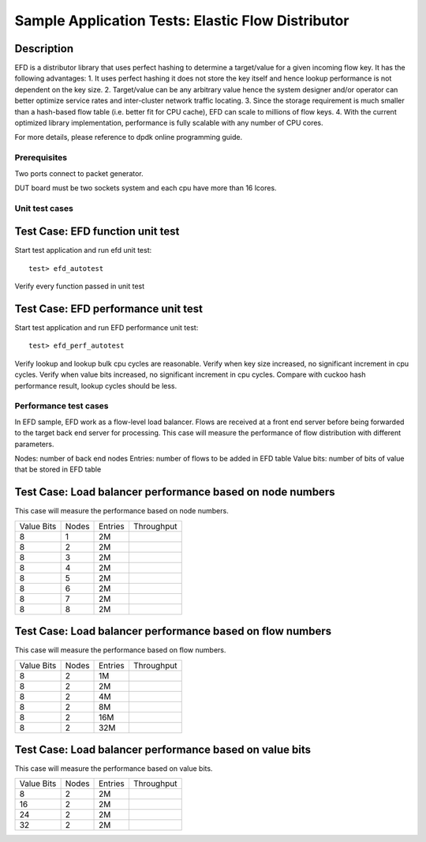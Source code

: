 .. Copyright (c) <2010-2017>, Intel Corporation
   All rights reserved.
   
   Redistribution and use in source and binary forms, with or without
   modification, are permitted provided that the following conditions
   are met:
   
   - Redistributions of source code must retain the above copyright
     notice, this list of conditions and the following disclaimer.
   
   - Redistributions in binary form must reproduce the above copyright
     notice, this list of conditions and the following disclaimer in
     the documentation and/or other materials provided with the
     distribution.
   
   - Neither the name of Intel Corporation nor the names of its
     contributors may be used to endorse or promote products derived
     from this software without specific prior written permission.
   
   THIS SOFTWARE IS PROVIDED BY THE COPYRIGHT HOLDERS AND CONTRIBUTORS
   "AS IS" AND ANY EXPRESS OR IMPLIED WARRANTIES, INCLUDING, BUT NOT
   LIMITED TO, THE IMPLIED WARRANTIES OF MERCHANTABILITY AND FITNESS
   FOR A PARTICULAR PURPOSE ARE DISCLAIMED. IN NO EVENT SHALL THE
   COPYRIGHT OWNER OR CONTRIBUTORS BE LIABLE FOR ANY DIRECT, INDIRECT,
   INCIDENTAL, SPECIAL, EXEMPLARY, OR CONSEQUENTIAL DAMAGES
   (INCLUDING, BUT NOT LIMITED TO, PROCUREMENT OF SUBSTITUTE GOODS OR
   SERVICES; LOSS OF USE, DATA, OR PROFITS; OR BUSINESS INTERRUPTION)
   HOWEVER CAUSED AND ON ANY THEORY OF LIABILITY, WHETHER IN CONTRACT,
   STRICT LIABILITY, OR TORT (INCLUDING NEGLIGENCE OR OTHERWISE)
   ARISING IN ANY WAY OUT OF THE USE OF THIS SOFTWARE, EVEN IF ADVISED
   OF THE POSSIBILITY OF SUCH DAMAGE.

==================================================
Sample Application Tests: Elastic Flow Distributor
==================================================

Description
-----------
EFD is a distributor library that uses perfect hashing to determine a
target/value for a given incoming flow key.
It has the following advantages: 
1. It uses perfect hashing it does not store the key itself and hence
lookup performance is not dependent on the key size. 
2. Target/value can be any arbitrary value hence the system designer
and/or operator can better optimize service rates and inter-cluster
network traffic locating. 
3. Since the storage requirement is much smaller than a hash-based flow
table (i.e. better fit for CPU cache), EFD can scale to millions of flow
keys.
4. With the current optimized library implementation, performance is fully
scalable with any number of CPU cores.

For more details, please reference to dpdk online programming guide.

Prerequisites
=============
Two ports connect to packet generator.

DUT board must be two sockets system and each cpu have more than 16 lcores.

Unit test cases
===================

Test Case: EFD function unit test
---------------------------------
Start test application and run efd unit test::

   test> efd_autotest

Verify every function passed in unit test

Test Case: EFD performance unit test
------------------------------------
Start test application and run EFD performance unit test::

   test> efd_perf_autotest

Verify lookup and lookup bulk cpu cycles are reasonable.
Verify when key size increased, no significant increment in cpu cycles.
Verify when value bits increased, no significant increment in cpu cycles.
Compare with cuckoo hash performance result, lookup cycles should be less.

Performance test cases
==============================
In EFD sample, EFD work as a flow-level load balancer. Flows are received at
a front end server before being forwarded to the target back end server for
processing. This case will measure the performance of flow distribution with
different parameters.

Nodes: number of back end nodes
Entries: number of flows to be added in EFD table
Value bits: number of bits of value that be stored in EFD table

Test Case: Load balancer performance based on node numbers
----------------------------------------------------------------------
This case will measure the performance based on node numbers.

+--------------+-------+-----------+------------+
| Value Bits   | Nodes | Entries   | Throughput |
+--------------+-------+-----------+------------+
|  8           |   1   |    2M     |            |
+--------------+-------+-----------+------------+
|  8           |   2   |    2M     |            |
+--------------+-------+-----------+------------+
|  8           |   3   |    2M     |            |
+--------------+-------+-----------+------------+
|  8           |   4   |    2M     |            |
+--------------+-------+-----------+------------+
|  8           |   5   |    2M     |            |
+--------------+-------+-----------+------------+
|  8           |   6   |    2M     |            |
+--------------+-------+-----------+------------+
|  8           |   7   |    2M     |            |
+--------------+-------+-----------+------------+
|  8           |   8   |    2M     |            |
+--------------+-------+-----------+------------+

Test Case: Load balancer performance based on flow numbers
-----------------------------------------------------------------------
This case will measure the performance based on flow numbers.

+--------------+-------+-----------+------------+
| Value Bits   | Nodes | Entries   | Throughput |
+--------------+-------+-----------+------------+
|  8           |   2   |    1M     |            |
+--------------+-------+-----------+------------+
|  8           |   2   |    2M     |            |
+--------------+-------+-----------+------------+
|  8           |   2   |    4M     |            |
+--------------+-------+-----------+------------+
|  8           |   2   |    8M     |            |
+--------------+-------+-----------+------------+
|  8           |   2   |    16M    |            |
+--------------+-------+-----------+------------+
|  8           |   2   |    32M    |            |
+--------------+-------+-----------+------------+

Test Case: Load balancer performance based on value bits
-----------------------------------------------------------------------
This case will measure the performance based on value bits.

+--------------+-------+-----------+------------+
| Value Bits   | Nodes | Entries   | Throughput |
+--------------+-------+-----------+------------+
|  8           |   2   |    2M     |            |
+--------------+-------+-----------+------------+
|  16          |   2   |    2M     |            |
+--------------+-------+-----------+------------+
|  24          |   2   |    2M     |            |
+--------------+-------+-----------+------------+
|  32          |   2   |    2M     |            |
+--------------+-------+-----------+------------+

